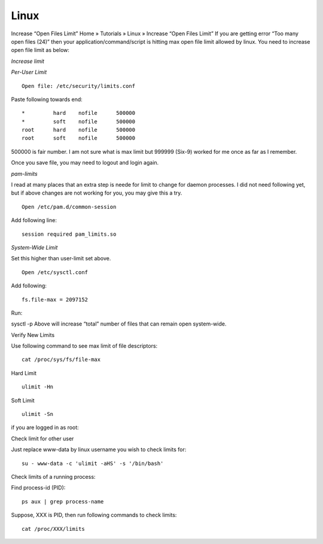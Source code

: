 Linux
-----

Increase “Open Files Limit”
Home » Tutorials » Linux » Increase “Open Files Limit”
If you are getting error “Too many open files (24)” then your application/command/script is hitting max open file limit allowed by linux. You need to increase open file limit as below:

*Increase limit*

*Per-User Limit*

::

 Open file: /etc/security/limits.conf

Paste following towards end:

::
 
 *         hard    nofile      500000
 *         soft    nofile      500000
 root      hard    nofile      500000
 root      soft    nofile      500000


500000 is fair number. I am not sure what is max limit but 999999 (Six-9) worked for me once as far as I remember.

Once you save file, you may need to logout and login again.

*pam-limits*

I read at many places that an extra step is neede for limit to change for daemon processes. I did not need following yet, but if above changes are not working for you, you may give this a try.


::

  Open /etc/pam.d/common-session

Add following line:

::
 
 session required pam_limits.so


*System-Wide Limit*

Set this higher than user-limit set above.

::
 
 Open /etc/sysctl.conf 

Add following:

::

 fs.file-max = 2097152


Run:

sysctl -p
Above will increase “total” number of files that can remain open system-wide.

Verify New Limits

Use following command to see max limit of file descriptors:

::

 cat /proc/sys/fs/file-max

Hard Limit

::

 ulimit -Hn


Soft Limit

::

 ulimit -Sn

if you are logged in as root:

Check limit for other user

Just replace www-data by linux username you wish to check limits for:

::
 
 su - www-data -c 'ulimit -aHS' -s '/bin/bash'


Check limits of a running process:

Find process-id (PID):


::

 ps aux | grep process-name


Suppose, XXX is PID, then run following commands to check limits:

::

  cat /proc/XXX/limits
